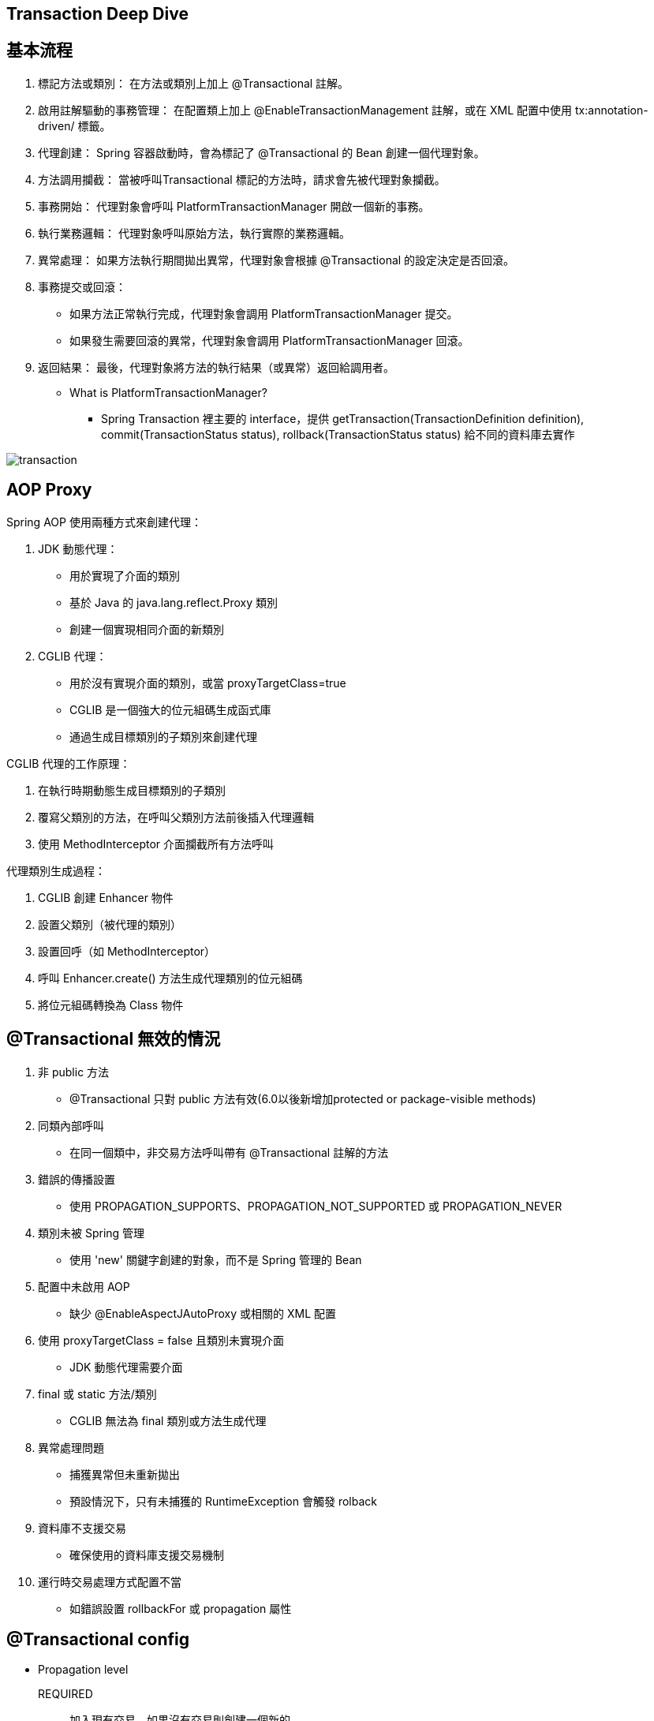 == Transaction Deep Dive

== 基本流程
. 標記方法或類別：
在方法或類別上加上 @Transactional 註解。
. 啟用註解驅動的事務管理：
在配置類上加上 @EnableTransactionManagement 註解，或在 XML 配置中使用 tx:annotation-driven/ 標籤。
. 代理創建：
Spring 容器啟動時，會為標記了 @Transactional 的 Bean 創建一個代理對象。
. 方法調用攔截：
當被呼叫Transactional 標記的方法時，請求會先被代理對象攔截。
. 事務開始：
代理對象會呼叫 PlatformTransactionManager 開啟一個新的事務。
. 執行業務邏輯：
代理對象呼叫原始方法，執行實際的業務邏輯。
. 異常處理：
如果方法執行期間拋出異常，代理對象會根據 @Transactional 的設定決定是否回滾。
. 事務提交或回滾：
** 如果方法正常執行完成，代理對象會調用 PlatformTransactionManager 提交。
** 如果發生需要回滾的異常，代理對象會調用 PlatformTransactionManager 回滾。
. 返回結果：
最後，代理對象將方法的執行結果（或異常）返回給調用者。

* What is PlatformTransactionManager?
** Spring Transaction 裡主要的 interface，提供 getTransaction(TransactionDefinition definition), commit(TransactionStatus status), rollback(TransactionStatus status) 給不同的資料庫去實作

image::Spring.jpg[transaction, align=center]

== AOP Proxy
Spring AOP 使用兩種方式來創建代理：

. JDK 動態代理：
* 用於實現了介面的類別
* 基於 Java 的 java.lang.reflect.Proxy 類別
* 創建一個實現相同介面的新類別
. CGLIB 代理：
* 用於沒有實現介面的類別，或當 proxyTargetClass=true
* CGLIB 是一個強大的位元組碼生成函式庫
* 通過生成目標類別的子類別來創建代理

CGLIB 代理的工作原理：

. 在執行時期動態生成目標類別的子類別
. 覆寫父類別的方法，在呼叫父類別方法前後插入代理邏輯
. 使用 MethodInterceptor 介面攔截所有方法呼叫

代理類別生成過程：

. CGLIB 創建 Enhancer 物件
. 設置父類別（被代理的類別）
. 設置回呼（如 MethodInterceptor）
. 呼叫 Enhancer.create() 方法生成代理類別的位元組碼
. 將位元組碼轉換為 Class 物件

== @Transactional 無效的情況
. 非 public 方法
** @Transactional 只對 public 方法有效(6.0以後新增加protected or package-visible methods)
. 同類內部呼叫
** 在同一個類中，非交易方法呼叫帶有 @Transactional 註解的方法
. 錯誤的傳播設置
** 使用 PROPAGATION_SUPPORTS、PROPAGATION_NOT_SUPPORTED 或 PROPAGATION_NEVER
. 類別未被 Spring 管理
** 使用 'new' 關鍵字創建的對象，而不是 Spring 管理的 Bean
. 配置中未啟用 AOP
** 缺少 @EnableAspectJAutoProxy 或相關的 XML 配置
. 使用 proxyTargetClass = false 且類別未實現介面
** JDK 動態代理需要介面
. final 或 static 方法/類別
** CGLIB 無法為 final 類別或方法生成代理
. 異常處理問題
** 捕獲異常但未重新拋出
** 預設情況下，只有未捕獲的 RuntimeException 會觸發 rolback
. 資料庫不支援交易
** 確保使用的資料庫支援交易機制
. 運行時交易處理方式配置不當
** 如錯誤設置 rollbackFor 或 propagation 屬性

== @Transactional config

* Propagation level
REQUIRED:: 加入現有交易，如果沒有交易則創建一個新的。
REQUIRES_NEW:: 總是創建一個新交易，暫停任何現有交易。
MANDATORY:: 支持當前交易，如果沒有交易則拋出異常。
SUPPORTS:: 如果有交易則參與交易，如果沒有交易則非交易性執行。
NOT_SUPPORTED:: 不支持當前交易，如果有交易則暫停它。
NEVER:: 非交易性執行，如果存在交易則拋出異常。
NESTED (only works with JDBC):: 如果存在當前交易，則在嵌套交易中執行。
* Isolation level 
DEFAULT:: 使用資料庫預設的隔離等級
READ_UNCOMMITTED::
最低的隔離等級 +
允許讀取未提交的資料變更，可能會導致髒讀、不可重複讀和幻讀
READ_COMMITTED::
防止髒讀，但不可重複讀和幻讀仍可能發生
REPEATABLE_READ::
防止髒讀和不可重複讀，但幻讀仍可能發生
SERIALIZABLE::
最高的隔離等級 +
完全服從 ACID 的隔離等級，防止髒讀、不可重複讀和幻讀
READ_ONLY（Spring 特有）::
表示事務只會讀取資料但不會修改資料 +
可以幫助資料庫引擎最佳化事務
SNAPSHOT（某些資料庫特有，如 SQL Server）::
基於多版本並行控制（MVCC） +
每個事務看到的是資料庫在事務開始時的一致性快照

